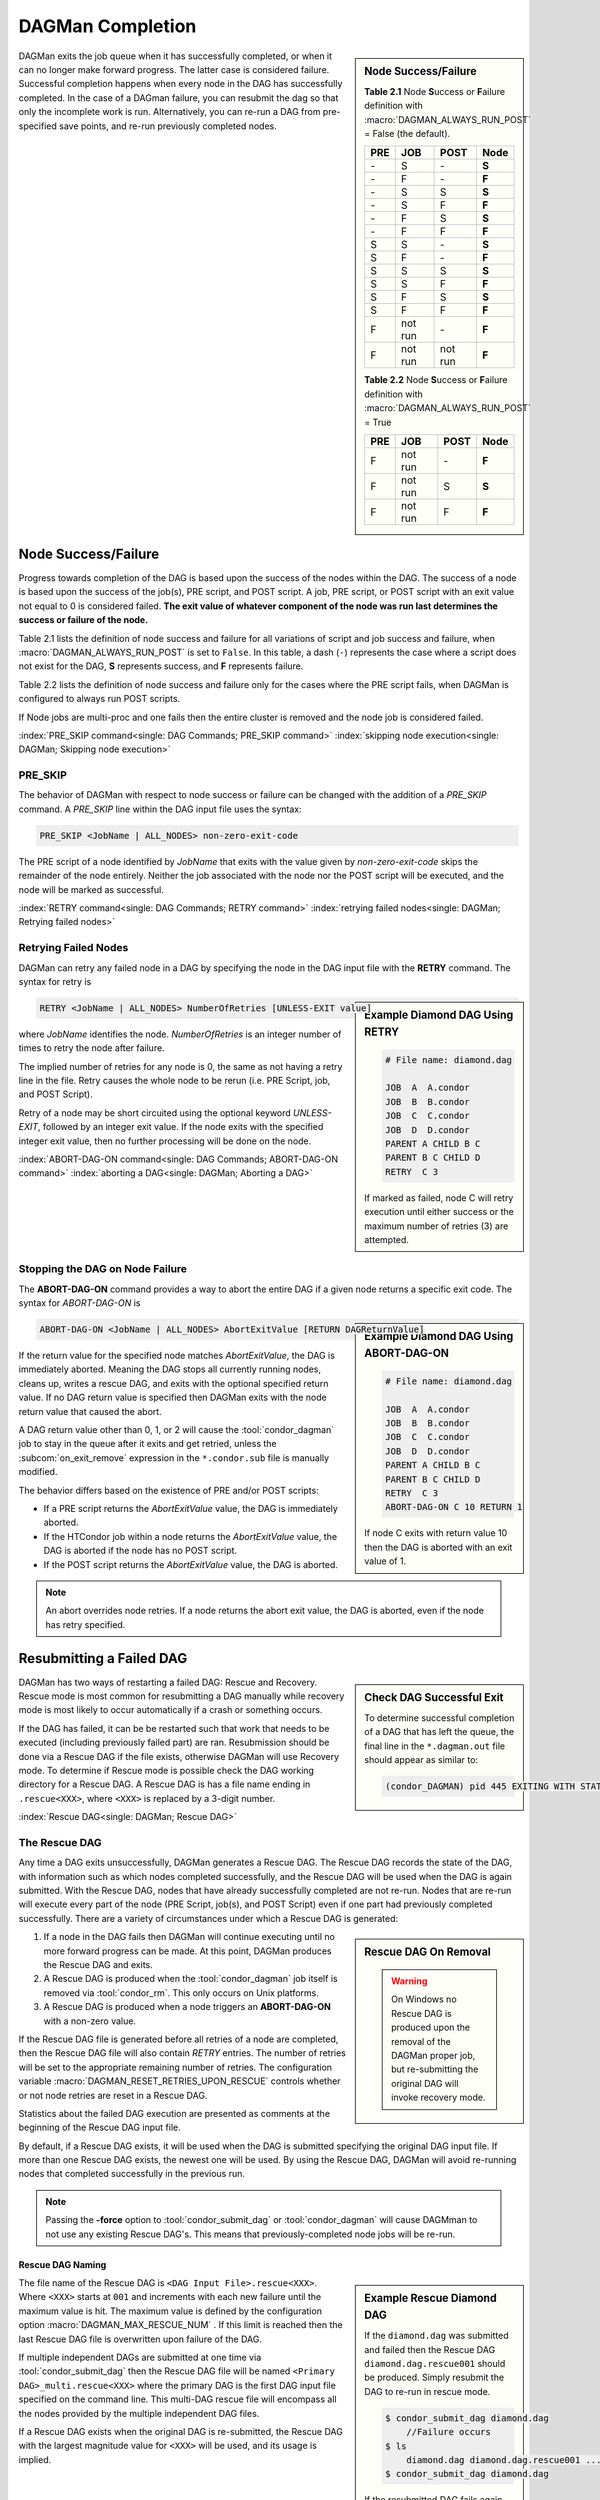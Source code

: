 DAGMan Completion
=================

.. sidebar:: Node Success/Failure

    **Table 2.1** Node **S**\ uccess or **F**\ ailure definition
    with :macro:`DAGMAN_ALWAYS_RUN_POST` = False (the default).

    +-----+-----------+-----------+-------+
    | PRE | JOB       | POST      | Node  |
    +=====+===========+===========+=======+
    | \-  | S         | \-        | **S** |
    +-----+-----------+-----------+-------+
    | \-  | F         | \-        | **F** |
    +-----+-----------+-----------+-------+
    | \-  | S         | S         | **S** |
    +-----+-----------+-----------+-------+
    | \-  | S         | F         | **F** |
    +-----+-----------+-----------+-------+
    | \-  | F         | S         | **S** |
    +-----+-----------+-----------+-------+
    | \-  | F         | F         | **F** |
    +-----+-----------+-----------+-------+
    | S   | S         | \-        | **S** |
    +-----+-----------+-----------+-------+
    | S   | F         | \-        | **F** |
    +-----+-----------+-----------+-------+
    | S   | S         | S         | **S** |
    +-----+-----------+-----------+-------+
    | S   | S         | F         | **F** |
    +-----+-----------+-----------+-------+
    | S   | F         | S         | **S** |
    +-----+-----------+-----------+-------+
    | S   | F         | F         | **F** |
    +-----+-----------+-----------+-------+
    | F   | not run   | \-        | **F** |
    +-----+-----------+-----------+-------+
    | F   | not run   | not run   | **F** |
    +-----+-----------+-----------+-------+

    **Table 2.2** Node **S**\ uccess or **F**\ ailure definition
    with :macro:`DAGMAN_ALWAYS_RUN_POST` = True

    +-----+-----------+--------+-------+
    | PRE | JOB       | POST   | Node  |
    +=====+===========+========+=======+
    | F   | not run   | \-     | **F** |
    +-----+-----------+--------+-------+
    | F   | not run   | S      | **S** |
    +-----+-----------+--------+-------+
    | F   | not run   | F      | **F** |
    +-----+-----------+--------+-------+

DAGMan exits the job queue when it has successfully completed, or when
it can no longer make forward progress. The latter case is considered
failure. Successful completion happens when every node in the DAG has
successfully completed. In the case of a DAGman failure, you can resubmit
the dag so that only the incomplete work is run. Alternatively, you can
re-run a DAG from pre-specified save points, and re-run previously completed nodes.

.. _DAG node success:

Node Success/Failure
--------------------

Progress towards completion of the DAG is based upon the success of the
nodes within the DAG. The success of a node is based upon the success of
the job(s), PRE script, and POST script. A job, PRE script, or POST
script with an exit value not equal to 0 is considered failed. **The
exit value of whatever component of the node was run last determines the
success or failure of the node.**

Table 2.1 lists the definition of node success and failure for all variations
of script and job success and failure, when :macro:`DAGMAN_ALWAYS_RUN_POST` is set
to ``False``. In this table, a dash (``-``) represents the case where a script
does not exist for the DAG, **S** represents success, and **F** represents
failure.

Table 2.2 lists the definition of node success and failure only for the cases
where the PRE script fails, when DAGMan is configured to always run POST scripts.

If Node jobs are multi-proc and one fails then the entire cluster is removed
and the node job is considered failed.

:index:`PRE_SKIP command<single: DAG Commands; PRE_SKIP command>`
:index:`skipping node execution<single: DAGMan; Skipping node execution>`


PRE_SKIP
^^^^^^^^

The behavior of DAGMan with respect to node success or failure can be
changed with the addition of a *PRE_SKIP* command. A *PRE_SKIP* line
within the DAG input file uses the syntax:

.. code-block:: condor-dagman

    PRE_SKIP <JobName | ALL_NODES> non-zero-exit-code

The PRE script of a node identified by *JobName* that exits with the
value given by *non-zero-exit-code* skips the remainder of the node
entirely. Neither the job associated with the node nor the POST script
will be executed, and the node will be marked as successful.

:index:`RETRY command<single: DAG Commands; RETRY command>`
:index:`retrying failed nodes<single: DAGMan; Retrying failed nodes>`

.. _Retry DAG Nodes:

Retrying Failed Nodes
^^^^^^^^^^^^^^^^^^^^^

DAGMan can retry any failed node in a DAG by specifying the node in the
DAG input file with the **RETRY** command. The syntax for retry is

.. sidebar:: Example Diamond DAG Using RETRY

    .. code-block:: condor-dagman

            # File name: diamond.dag

            JOB  A  A.condor
            JOB  B  B.condor
            JOB  C  C.condor
            JOB  D  D.condor
            PARENT A CHILD B C
            PARENT B C CHILD D
            RETRY  C 3

    If marked as failed, node C will retry execution until either
    success or the maximum number of retries (3) are attempted.

.. code-block:: condor-dagman

    RETRY <JobName | ALL_NODES> NumberOfRetries [UNLESS-EXIT value]

where *JobName* identifies the node. *NumberOfRetries* is an integer
number of times to retry the node after failure.

The implied number of retries for any node is 0, the same as not having a
retry line in the file. Retry causes the whole node to be rerun (i.e. PRE
Script, job, and POST Script).

Retry of a node may be short circuited using the optional keyword
*UNLESS-EXIT*, followed by an integer exit value. If the node exits with
the specified integer exit value, then no further processing will be
done on the node.

:index:`ABORT-DAG-ON command<single: DAG Commands; ABORT-DAG-ON command>`
:index:`aborting a DAG<single: DAGMan; Aborting a DAG>`

.. _abort-dag-on:

Stopping the DAG on Node Failure
^^^^^^^^^^^^^^^^^^^^^^^^^^^^^^^^

The **ABORT-DAG-ON** command provides a way to abort the entire DAG if a
given node returns a specific exit code. The syntax for *ABORT-DAG-ON*
is

.. sidebar:: Example Diamond DAG Using ABORT-DAG-ON

    .. code-block:: condor-dagman

            # File name: diamond.dag

            JOB  A  A.condor
            JOB  B  B.condor
            JOB  C  C.condor
            JOB  D  D.condor
            PARENT A CHILD B C
            PARENT B C CHILD D
            RETRY  C 3
            ABORT-DAG-ON C 10 RETURN 1

    If node C exits with return value 10 then the DAG is aborted with
    an exit value of 1.

.. code-block:: condor-dagman

    ABORT-DAG-ON <JobName | ALL_NODES> AbortExitValue [RETURN DAGReturnValue]

If the return value for the specified node matches *AbortExitValue*, the DAG
is immediately aborted. Meaning the DAG stops all currently running nodes,
cleans up, writes a rescue DAG, and exits with the optional specified return value.
If no DAG return value is specified then DAGMan exits with the node return
value that caused the abort.

A DAG return value other than 0, 1, or 2 will cause the :tool:`condor_dagman`
job to stay in the queue after it exits and get retried, unless the
:subcom:`on_exit_remove` expression in the ``*.condor.sub`` file is manually
modified.


The behavior differs based on the existence of PRE and/or POST scripts:

- If a PRE script returns the *AbortExitValue* value, the DAG is immediately aborted.
- If the HTCondor job within a node returns the *AbortExitValue* value, the DAG is
  aborted if the node has no POST script.
- If the POST script returns the *AbortExitValue* value, the DAG is aborted.

.. note::

    An abort overrides node retries. If a node returns the abort exit value,
    the DAG is aborted, even if the node has retry specified.

Resubmitting a Failed DAG
-------------------------

.. sidebar:: Check DAG Successful Exit

    To determine successful completion of a DAG that has left the
    queue, the final line in the ``*.dagman.out`` file should appear
    as similar to:

    .. code-block:: text

        (condor_DAGMAN) pid 445 EXITING WITH STATUS 0

DAGMan has two ways of restarting a failed DAG: Rescue and Recovery.
Rescue mode is most common for resubmitting a DAG manually while recovery
mode is most likely to occur automatically if a crash or something occurs.

If the DAG has failed, it can be be restarted such that work that needs
to be executed (including previously failed part) are ran. Resubmission should
be done via a Rescue DAG if the file exists, otherwise DAGMan will use
Recovery mode. To determine if Rescue mode is possible check the DAG
working directory for a Rescue DAG. A Rescue DAG is has a file name ending in
``.rescue<XXX>``, where ``<XXX>`` is replaced by a 3-digit number.

:index:`Rescue DAG<single: DAGMan; Rescue DAG>`

.. _Rescue DAG:

The Rescue DAG
^^^^^^^^^^^^^^

Any time a DAG exits unsuccessfully, DAGMan generates a Rescue DAG. The
Rescue DAG records the state of the DAG, with information such as which
nodes completed successfully, and the Rescue DAG will be used when the
DAG is again submitted. With the Rescue DAG, nodes that have already
successfully completed are not re-run. Nodes that are re-run will execute
every part of the node (PRE Script, job(s), and POST Script) even if
one part had previously completed successfully. There are a variety of
circumstances under which a Rescue DAG is generated:

.. sidebar:: Rescue DAG On Removal

    .. warning::

        On Windows no Rescue DAG is produced upon the removal of the DAGMan
        proper job, but re-submitting the original DAG will invoke recovery mode.

#. If a node in the DAG fails then DAGMan will continue executing until no more forward
   progress can be made. At this point, DAGMan produces the Rescue DAG and exits.
#. A Rescue DAG is produced when the :tool:`condor_dagman` job itself is removed via
   :tool:`condor_rm`. This only occurs on Unix platforms.
#. A Rescue DAG is produced when a node triggers an **ABORT-DAG-ON** with a non-zero
   value.

If the Rescue DAG file is generated before all retries of a node are
completed, then the Rescue DAG file will also contain *RETRY* entries.
The number of retries will be set to the appropriate remaining number of
retries. The configuration variable :macro:`DAGMAN_RESET_RETRIES_UPON_RESCUE`
controls whether or not node retries are reset in a Rescue DAG.

Statistics about the failed DAG execution are presented as comments at
the beginning of the Rescue DAG input file.

By default, if a Rescue DAG exists, it will be used when the DAG is
submitted specifying the original DAG input file. If more than one
Rescue DAG exists, the newest one will be used. By using the Rescue DAG,
DAGMan will avoid re-running nodes that completed successfully in the
previous run.

.. note::

    Passing the **-force** option to :tool:`condor_submit_dag` or
    :tool:`condor_dagman` will cause DAGMman to not use any existing
    Rescue DAG's. This means that previously-completed node jobs will
    be re-run.

Rescue DAG Naming
'''''''''''''''''

.. sidebar:: Example Rescue Diamond DAG

    If the ``diamond.dag`` was submitted and failed then the Rescue DAG
    ``diamond.dag.rescue001`` should be produced. Simply resubmit the
    DAG to re-run in rescue mode.

    .. code-block:: console

        $ condor_submit_dag diamond.dag
            //Failure occurs
        $ ls
            diamond.dag diamond.dag.rescue001 ...
        $ condor_submit_dag diamond.dag

    If the resubmitted DAG fails again then ``diamond.dag.rescue002``
    should be produced. This will then be used with the next resubmission.

The file name of the Rescue DAG is ``<DAG Input File>.rescue<XXX>``. Where ``<XXX>``
starts at ``001`` and increments with each new failure until the maximum value is hit.
The maximum value is defined by the configuration option :macro:`DAGMAN_MAX_RESCUE_NUM` .
If this limit is reached then the last Rescue DAG file is overwritten upon failure of
the DAG.

If multiple independent DAGs are submitted at one time via :tool:`condor_submit_dag`
then the Rescue DAG file will be named ``<Primary DAG>_multi.rescue<XXX>`` where
the primary DAG is the first DAG input file specified on the command line. This
multi-DAG rescue file will encompass all the nodes provided by the multiple
independent DAG files.

If a Rescue DAG exists when the original DAG is re-submitted, the Rescue
DAG with the largest magnitude value for ``<XXX>`` will be used, and its
usage is implied.

Using an Older Rescue DAG
'''''''''''''''''''''''''

If a DAG has failed multiple times and produced many Rescue DAG files, specific
Rescue DAGs can be specified to re-run the DAG from rather than the rescue with
the highest magnitude. This is achieved by using the *-DoRescueFrom* option for
:tool:`condor_submit_dag`.

.. code-block:: console

    $ condor_submit_dag -DoRescueFrom 2 diamond.dag

When an older rescue file is specified and the DAG fails, all existing rescue DAG
files of a higher magnitude will be renamed with the ``.old`` suffix. So,
``diamond.dag.rescue003`` will become ``diamond.dag.rescue003.old``.

Special Cases
'''''''''''''

#. If multiple DAG input files are provided on the :tool:`condor_submit_dag`
   command line, a single Rescue DAG encompassing all of the input DAG's is
   generated. The primary DAG (first DAG specified in the command line) will
   be used as the base of the Rescue DAG name.
#. A DAG file that contains DAG splices also only produces a single Rescue DAG
   file since the spliced DAG nodes are inherited by the top-level DAG.
#. A DAG that contains sub-DAG's will produce one Rescue DAG file per sub-DAG
   since each sub-DAG is it's own job running in the queue along with the
   top-level DAG. The Rescue DAG files will be created relative to the specified
   DAG input files.

Partial versus Full Rescue DAGs
'''''''''''''''''''''''''''''''

By default the Rescue DAG file is written as a partial DAG file that is
not intended to be used directly as a DAG input file. This partial file
only contains information about completed nodes and remaining retries for
non-completed nodes. Partial Rescue DAG files are parsed in combination of
the original DAG input file that contains the actual DAG structure. This
allows updates to the original DAG files structure to take effect when ran
in rescues mode.

.. note::

    If a partial Rescue DAG contains a *DONE* specification for a node that
    is removed from the original DAG input file will produce and error
    unless :macro:`DAGMAN_USE_STRICT` is set to zero in which case a warning
    will be produced. Commenting out the *DONE* line in the Rescue DAG file
    will avoid an error or warning.

If the default of writing a partial Rescue DAG is turned off by setting
:macro:`DAGMAN_WRITE_PARTIAL_RESCUE` to ``False``, then DAGMan will produce
a full Rescue DAG that contains the majority DAG information (i.e. DAG structure,
state, Scripts, VARS, etc.). In contrary to the partial Rescue DAG that is
parsed in combination with the original DAG input file, a full Rescue DAG is
to be submitted via the :tool:`condor_submit_dag` command line as the DAG
input. For example:

.. code-block:: console

    $ condor_submit_dag diamond.dag.rescue002

Attempting to re-submit the original DAG file, if the Rescue DAG file is
a complete DAG, will result in a parse failure.

.. warning::

    The full Rescue DAG functionality is deprecated and slated to be removed
    during the lifetime of the HTCondor V24 feature series.

Rescue for Parse Failure
''''''''''''''''''''''''

.. sidebar:: Example Parse Failure Rescue DAG

    .. code-block:: console

        $ condor_submit_dag -DumpRescue diamond.dag

    The following example would produce the file ``diamond.dag.parse_failed``
    if the ``diamond.dag`` failed to parse.

    .. note::

        The parse failure Rescue DAG cannot be used when resubmitting
        a failed DAG.

When using the **-DumpRescue** flag for :tool:`condor_submit_dag` or
:tool:`condor_dagman`, DAGMan will produce a special Rescue DAG file
if a the parsing of DAG input files fail. This special Rescue DAG file
will contain whatever DAGMan has successfully parsed up to the point of
failure. This may be helpful for debugging parse errors with complex DAG's.
Especially DAG's using splices.

To distinguish between a usable Rescue DAG file and a parse failure DAG file,
the parse failure Rescue DAG file has a different naming scheme. In which
the file is named ``<dag file>.parse_failed``. Further more, the parse failure
rescue DAG contains the **REJECT** command which prevents the parse failure
Rescue DAG from being executed by DAGMan. This is because the special Rescue
DAG is written in the full format regardless of :macro:`DAGMAN_WRITE_PARTIAL_RESCUE`.
Due to the nature of the full Recuse file being syntactically correct DAG
file, it will be perceived as a successfully executed workflow despite
being an incomplete DAG.

:index:`DAG recovery<single: DAGMan; DAG recovery>`

DAG Recovery
^^^^^^^^^^^^

DAG recovery restores the state of a DAG upon resubmission by reading the
``*.nodes.log`` file that is used to enforce the dependencies of the DAG.
Once state is restore, DAGMan will continue the execution of the DAG.

Recovery is appropriate when no Rescue DAG has been created. The Rescue
DAG will fail to write if a crash occurs (Host machine, *condor_schedd*,
or :tool:`condor_dagman` job) or if the :tool:`condor_dagman` job is put
on hold.

Most of the time, when a not-completed DAG is re-submitted, it will
automatically be placed into recovery mode due to the existence and
contents of a lock file created as the DAG is first run. In recovery
mode, the ``*.nodes.log`` is used to identify nodes that have completed
and should not be re-submitted.

DAGMan can be told to work in recovery mode by including the
**-DoRecovery** option on the command line.

.. code-block:: console

    $ condor_submit_dag diamond.dag -DoRecovery

.. sidebar:: Example DAG Save Point Files

    Given the following DAG file, if ran from ``my_work`` directory
    then the following save files will be produced:

    .. code-block:: condor-dagman

        # File: savepointEx.dag
        JOB A node.sub
        JOB B node.sub
        JOB C node.sub
        JOB D node.sub

        PARENT A B C CHILD D

        #SAVE_POINT_FILE NodeName [Filename]
        SAVE_POINT_FILE A
        SAVE_POINT_FILE B Node-B_custom.save
        SAVE_POINT_FILE C ../example/Node-C_custom.save
        SAVE_POINT_FILE D ./Node-D_custom.save

    .. code-block:: text

        Directory Tree Visualized
        └─Home
            ├─example
            │   └─Node-C_custom.save
            └─my_work
                ├─savepointEx.dag
                ├─savepointEx.dag.condor.sub
                ├─savepointEx.dag.dagman.out
                ├─...
                ├─Node-D_custom.save
                └─save_files
                      ├─ A-savepointEx.dag.save
                      └─ Node-B_custom.save

:index:`DAG save point file<single: DAGMan; DAG save point file>`

.. _DAG Save Files:

DAG Save Point Files
--------------------

A successfully completed DAG can be re-run from a specific saved state if
the DAG originally run contained save point nodes. Save point nodes are
DAG nodes that have an associate **SAVE_POINT_FILE** command. The
**SAVE_POINT_FILE** syntax is as follows:

.. code-block:: condor-dagman

    SAVE_POINT_FILE NodeName [Filename]

This file is written in the exact same format as the partial Rescue DAG
except all retries are reset. The save file is written as follows:

#. **When:**
    The save point file is written the first time a DAG node starts meaning
    it will not be written during a retry.

#. **Named:**
    If provided a filename then DAGMan will write the status to that provided
    file name otherwise the save file will be named ``[Node Name]-[DAG Input File].save``.
    Where the DAG input file is the DAG file that the save point was declared.

#. **Where:**
    If a path is provided in the save point filename then DAGMan will attempt to
    write to that location. If the path is relative then the file is written
    relative to the DAGs working directory. Otherwise, DAGMan will write
    the save file to a new directory call ``save_files`` which is created in
    the DAGs working directory.

.. note::

    The use of :tool:`condor_submit_dag`\s *-UseDagDir* option will effect
    where the ``save_files`` directory is created and where save files with
    relative paths are written since *-UseDagDir* changes alters the DAG
    working directory.

Once a DAG has ran and produced save point files, the DAG can be re-run from a
specific save point via the *-load_save* option for :tool:`condor_submit_dag`.
DAGMan will try attempt to read the save file from any path that is provided
otherwise DAGMan will assume the specified save file is located in the ``save_files``
directory. The paths for the specified save file is checked relative to the
DAGs working directory.

If a save file already exists at the time DAGMan goes to write it then DAGMan will
first rename the current file of the same name with the suffix ``.old``. This happens
whether the DAG is being re-run or if the same save filename is with multiple nodes
allowing for a progressing save file. For example, A progressing save point file can
be set up as the following:

.. code-block:: condor-dagman

    # File: progressSavefile.dag
    JOB A node.sub
    JOB B node.sub
    JOB C node.sub
    ...
    SAVE_POINT_FILE A dag-progress.save
    SAVE_POINT_FILE B dag-progress.save
    SAVE_POINT_FILE C dag-progress.save

.. mermaid::
    :align: center
    :caption: Progressing Save File DAG Actions

    flowchart LR
        subgraph A[Node A]
            w1[<font color="#08A04B">Write</font> dag-progress.save] --> r1((Run))
        end
        subgraph B[Node B]
            m1[<font color="blue">Rename</font> dag-progress.save<br>to dag-progress.save.old]
            w2[<font color="#08A04B">Write</font> dag-progress.save]
            m1 --> w2
            w2 --> r2((Run))
        end
        subgraph C[Node C]
            d[<font color="red">Remove</font> dag-progress.save.old]
            m2[<font color="blue">Rename</font> dag-progress.save<br>to dag-progress.save.old]
            w3[<font color="#08A04B">Write</font> dag-progress.save]
            d --> m2
            m2 --> w3
            w3 --> r3((Run))
        end
        A --> B
        B --> C
